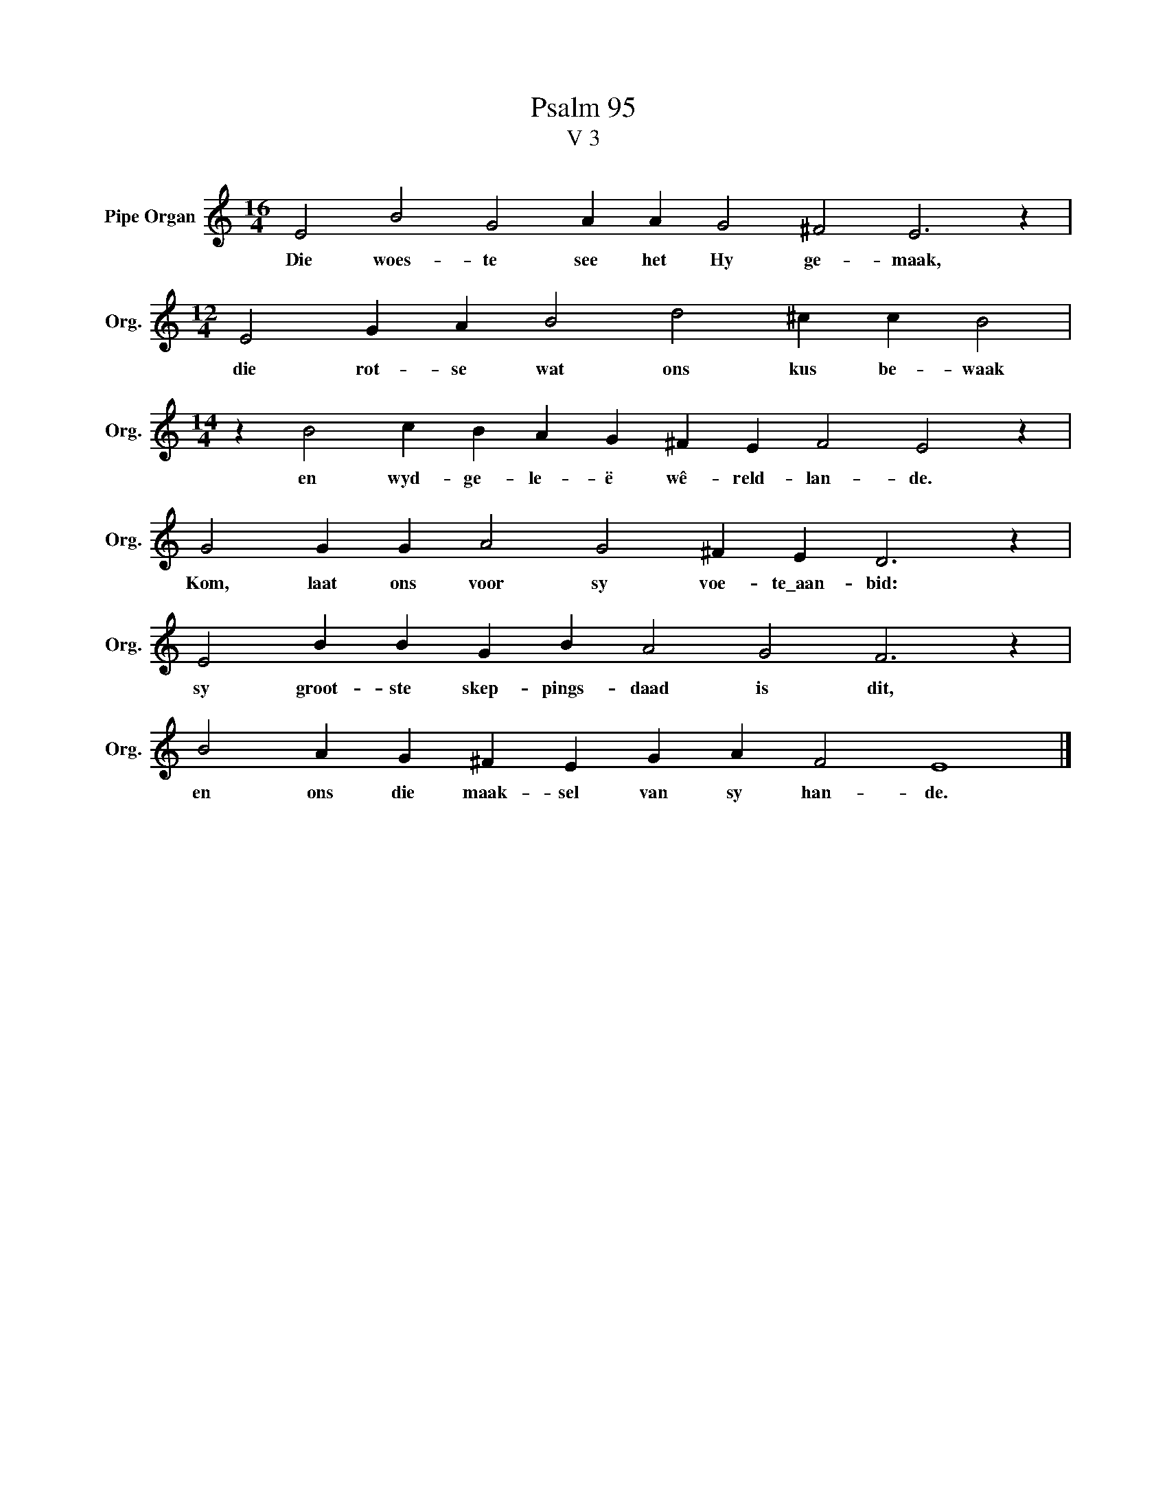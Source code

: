 X:1
T:Psalm 95
T:V 3
L:1/4
M:16/4
I:linebreak $
K:C
V:1 treble nm="Pipe Organ" snm="Org."
V:1
 E2 B2 G2 A A G2 ^F2 E3 z |$[M:12/4] E2 G A B2 d2 ^c c B2 |$[M:14/4] z B2 c B A G ^F E F2 E2 z |$ %3
w: Die woes- te see het Hy ge- maak,|die rot- se wat ons kus be- waak|en wyd- ge- le- ë wê- reld- lan- de.|
 G2 G G A2 G2 ^F E D3 z |$ E2 B B G B A2 G2 F3 z |$ B2 A G ^F E G A F2 E4 |] %6
w: Kom, laat ons voor sy voe- te\_aan- bid:|sy groot- ste skep- pings- daad is dit,|en ons die maak- sel van sy han- de.|

